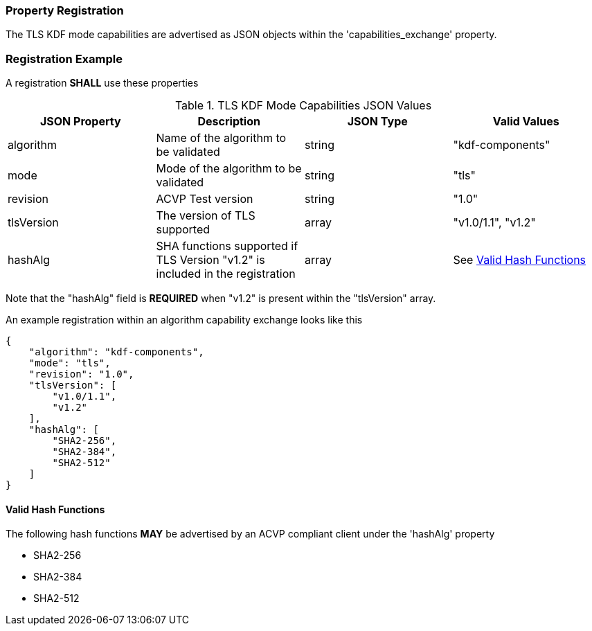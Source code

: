 
[#properties]
=== Property Registration

The TLS KDF mode capabilities are advertised as JSON objects within the 'capabilities_exchange' property.

[#registration]
=== Registration Example

A registration *SHALL* use these properties

.TLS KDF Mode Capabilities JSON Values
|===
| JSON Property | Description | JSON Type | Valid Values

| algorithm | Name of the algorithm to be validated | string | "kdf-components"
| mode | Mode of the algorithm to be validated | string | "tls"
| revision | ACVP Test version | string | "1.0"
| tlsVersion | The version of TLS supported | array | "v1.0/1.1", "v1.2"
| hashAlg | SHA functions supported if TLS Version "v1.2" is included in the registration | array | See <<valid-sha>>
|===

Note that the "hashAlg" field is *REQUIRED* when "v1.2" is present within the "tlsVersion" array.

An example registration within an algorithm capability exchange looks like this

[align=left,alt=,type=]
[source, json]
----
{
    "algorithm": "kdf-components",
    "mode": "tls",
    "revision": "1.0",
    "tlsVersion": [
        "v1.0/1.1",
        "v1.2"
    ],
    "hashAlg": [
        "SHA2-256",
        "SHA2-384",
        "SHA2-512"
    ]
}
----

[#valid-sha]
==== Valid Hash Functions

The following hash functions *MAY* be advertised by an ACVP compliant client under the 'hashAlg' property

* SHA2-256
* SHA2-384
* SHA2-512
